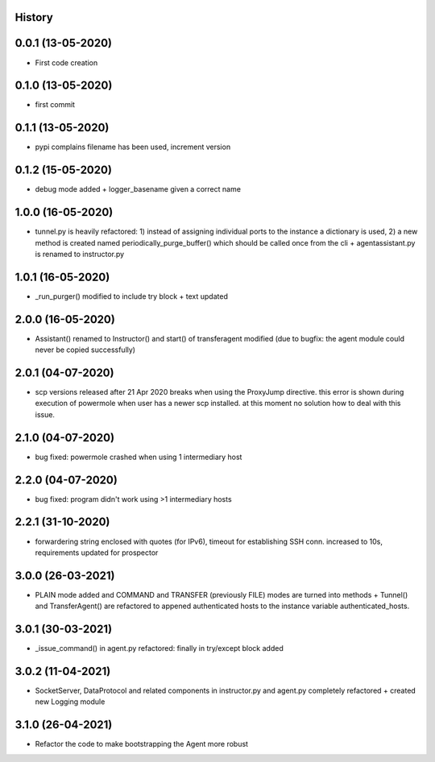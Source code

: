 .. :changelog:

History
-------

0.0.1 (13-05-2020)
---------------------

* First code creation


0.1.0 (13-05-2020)
------------------

* first commit


0.1.1 (13-05-2020)
------------------

* pypi complains filename has been used, increment version


0.1.2 (15-05-2020)
------------------

* debug mode added + logger_basename given a correct name


1.0.0 (16-05-2020)
------------------

* tunnel.py is heavily refactored: 1) instead of assigning individual ports to the instance a dictionary is used, 2) a new method is created named periodically_purge_buffer() which should be called once from the cli + agentassistant.py is renamed to instructor.py


1.0.1 (16-05-2020)
------------------

* _run_purger() modified to include try block + text updated


2.0.0 (16-05-2020)
------------------

* Assistant() renamed to Instructor() and start() of transferagent modified (due to bugfix: the agent module could never be copied successfully)


2.0.1 (04-07-2020)
------------------

* scp versions released after 21 Apr 2020 breaks when using the ProxyJump directive. this error is shown during execution of powermole when user has a newer scp installed. at this moment no solution how to deal with this issue.


2.1.0 (04-07-2020)
------------------

* bug fixed: powermole crashed when using 1 intermediary host


2.2.0 (04-07-2020)
------------------

* bug fixed: program didn't work using >1 intermediary hosts


2.2.1 (31-10-2020)
------------------

* forwardering string enclosed with quotes (for IPv6), timeout for establishing SSH conn. increased to 10s, requirements updated for prospector


3.0.0 (26-03-2021)
------------------

* PLAIN mode added and COMMAND and TRANSFER (previously FILE) modes are turned into methods + Tunnel() and TransferAgent() are refactored to appened authenticated hosts to the instance variable authenticated_hosts.


3.0.1 (30-03-2021)
------------------

* _issue_command() in agent.py refactored: finally in try/except block added


3.0.2 (11-04-2021)
------------------

* SocketServer, DataProtocol and related components in instructor.py and agent.py completely refactored + created new Logging module


3.1.0 (26-04-2021)
------------------

* Refactor the code to make bootstrapping the Agent more robust
